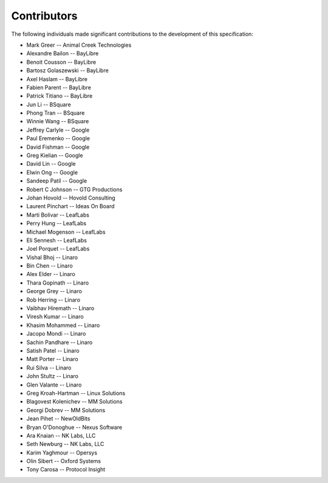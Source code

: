 Contributors
============

The following individuals made significant contributions to the development of
this specification:

.. These are in sorted order, company name, then last and first name.

* Mark Greer           -- Animal Creek Technologies
* Alexandre Bailon     -- BayLibre
* Benoit Cousson       -- BayLibre
* Bartosz Golaszewski  -- BayLibre
* Axel Haslam          -- BayLibre
* Fabien Parent        -- BayLibre
* Patrick Titiano      -- BayLibre
* Jun Li               -- BSquare
* Phong Tran           -- BSquare
* Winnie Wang          -- BSquare
* Jeffrey Carlyle      -- Google
* Paul Eremenko        -- Google
* David Fishman        -- Google
* Greg Kielian         -- Google
* David Lin            -- Google
* Elwin Ong            -- Google
* Sandeep Patil        -- Google
* Robert C Johnson     -- GTG Productions
* Johan Hovold         -- Hovold Consulting
* Laurent Pinchart     -- Ideas On Board
* Marti Bolivar        -- LeafLabs
* Perry Hung           -- LeafLabs
* Michael Mogenson     -- LeafLabs
* Eli Sennesh          -- LeafLabs
* Joel Porquet         -- LeafLabs
* Vishal Bhoj          -- Linaro
* Bin Chen             -- Linaro
* Alex Elder           -- Linaro
* Thara Gopinath       -- Linaro
* George Grey          -- Linaro
* Rob Herring          -- Linaro
* Vaibhav Hiremath     -- Linaro
* Viresh Kumar         -- Linaro
* Khasim Mohammed      -- Linaro
* Jacopo Mondi         -- Linaro
* Sachin Pandhare      -- Linaro
* Satish Patel         -- Linaro
* Matt Porter          -- Linaro
* Rui Silva            -- Linaro
* John Stultz          -- Linaro
* Glen Valante         -- Linaro
* Greg Kroah-Hartman   -- Linux Solutions
* Blagovest Kolenichev -- MM Solutions
* Georgi Dobrev        -- MM Solutions
* Jean Pihet           -- NewOldBits
* Bryan O'Donoghue     -- Nexus Software
* Ara Knaian           -- NK Labs, LLC
* Seth Newburg         -- NK Labs, LLC
* Karim Yaghmour       -- Opersys
* Olin Sibert          -- Oxford Systems
* Tony Carosa          -- Protocol Insight

